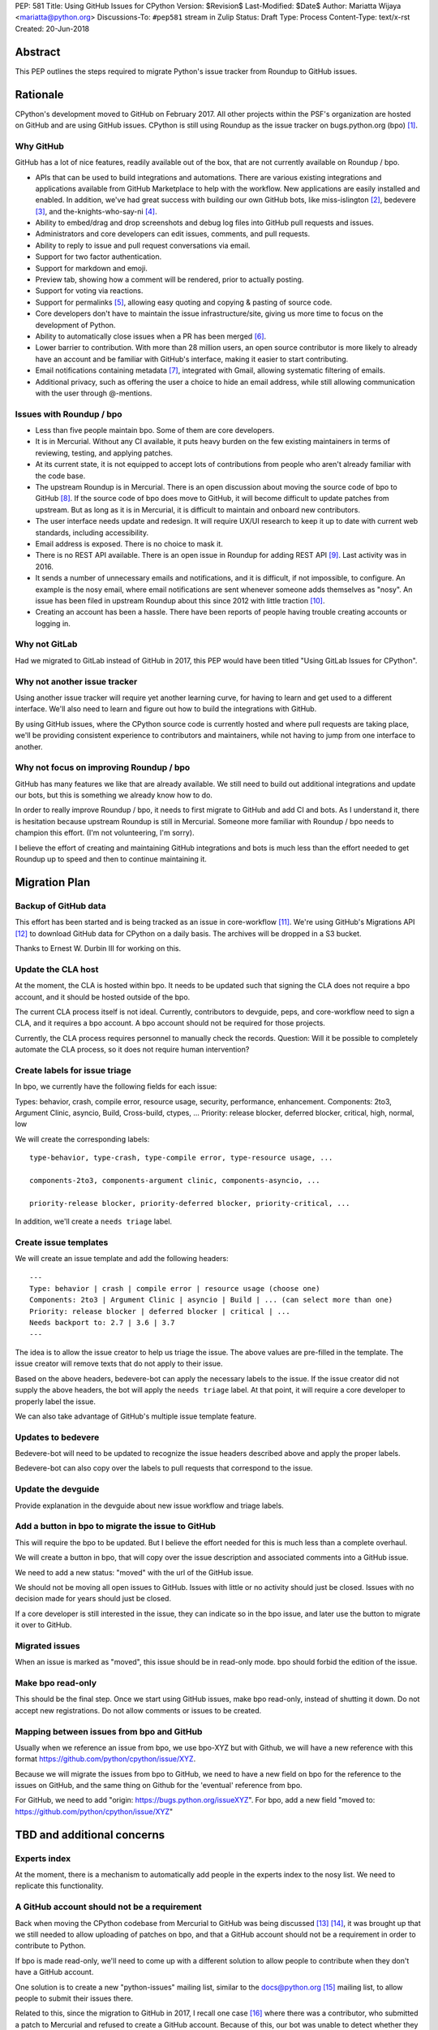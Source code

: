 PEP: 581
Title: Using GitHub Issues for CPython
Version: $Revision$
Last-Modified: $Date$
Author: Mariatta Wijaya <mariatta@python.org>
Discussions-To: ``#pep581`` stream in Zulip
Status: Draft
Type: Process
Content-Type: text/x-rst
Created: 20-Jun-2018


Abstract
========

This PEP outlines the steps required to migrate Python's issue tracker
from Roundup to GitHub issues.


Rationale
=========

CPython's development moved to GitHub on February 2017. All other projects
within the PSF's organization are hosted on GitHub and are using GitHub issues.
CPython is still using Roundup as the issue tracker on bugs.python.org (bpo) [#]_.

Why GitHub
----------

GitHub has a lot of nice features, readily available out of the box, that are
not currently available on Roundup / bpo.

- APIs that can be used to build integrations and automations. There are various
  existing integrations and applications available from GitHub Marketplace to
  help with the workflow. New applications are easily installed and enabled.
  In addition, we've had great success with building our own GitHub bots, like
  miss-islington [#]_, bedevere [#]_, and the-knights-who-say-ni [#]_.

- Ability to embed/drag and drop screenshots and debug log files into GitHub
  pull requests and issues.

- Administrators and core developers can edit issues, comments, and pull requests.

- Ability to reply to issue and pull request conversations via email.

- Support for two factor authentication.

- Support for markdown and emoji.

- Preview tab, showing how a comment will be rendered, prior to
  actually posting.

- Support for voting via reactions.

- Support for permalinks [#]_, allowing easy quoting and copying & pasting of
  source code.

- Core developers don't have to maintain the issue infrastructure/site, giving
  us more time to focus on the development of Python.

- Ability to automatically close issues when a PR has been merged [#]_.

- Lower barrier to contribution. With more than 28 million users, an open
  source contributor is more likely to already have an account and be familiar
  with GitHub's interface, making it easier to start contributing.

- Email notifications containing metadata [#]_, integrated with Gmail, allowing
  systematic filtering of emails.

- Additional privacy, such as offering the user a choice to hide an
  email address, while still allowing communication with the user through @-mentions.

Issues with Roundup / bpo
-------------------------

- Less than five people maintain bpo. Some of them are core developers.

- It is in Mercurial. Without any CI available, it puts heavy burden on the few
  existing maintainers in terms of reviewing, testing, and applying patches.

- At its current state, it is not equipped to accept lots of contributions from
  people who aren't already familiar with the code base.

- The upstream Roundup is in Mercurial. There is an open discussion about
  moving the source code of bpo to GitHub [#]_. If the source code of
  bpo does move to GitHub, it will become difficult to update patches from
  upstream. But as long as it is in Mercurial, it is difficult to maintain
  and onboard new contributors.

- The user interface needs update and redesign. It will require UX/UI research
  to keep it up to date with current web standards, including accessibility.

- Email address is exposed. There is no choice to mask it.

- There is no REST API available. There is an open issue in Roundup for adding
  REST API  [#]_. Last activity was in 2016.

- It sends a number of unnecessary emails and notifications, and it is
  difficult, if not impossible, to configure. An example is the nosy email,
  where email notifications are sent whenever someone adds themselves as "nosy".
  An issue has been filed in upstream Roundup about this since 2012 with
  little traction [#]_.

- Creating an account has been a hassle. There have been reports of people
  having trouble creating accounts or logging in.

Why not GitLab
--------------

Had we migrated to GitLab instead of GitHub in 2017, this PEP would have been
titled "Using GitLab Issues for CPython".

Why not another issue tracker
-----------------------------

Using another issue tracker will require yet another learning curve, for having
to learn and get used to a different interface. We'll also need to learn and
figure out how to build the integrations with GitHub.

By using GitHub issues, where the CPython source code is currently hosted and where
pull requests are taking place, we'll be providing consistent experience to
contributors and maintainers, while not having to jump from one interface to another.

Why not focus on improving Roundup / bpo
----------------------------------------

GitHub has many features we like that are already available. We still need to
build out additional integrations and update our bots, but this is something
we already know how to do.

In order to really improve Roundup / bpo, it needs to first migrate to GitHub
and add CI and bots. As I understand it, there is hesitation because upstream
Roundup is still in Mercurial. Someone more familiar with Roundup / bpo needs
to champion this effort. (I'm not volunteering, I'm sorry).

I believe the effort of creating and maintaining GitHub integrations and bots
is much less than the effort needed to get Roundup up to speed and then to
continue maintaining it.


Migration Plan
==============

Backup of GitHub data
---------------------

This effort has been started and is being tracked as an issue in core-workflow
[#]_. We're using GitHub's Migrations API [#]_ to download GitHub data for
CPython on a daily basis. The archives will be dropped in a S3 bucket.

Thanks to Ernest W. Durbin III for working on this.

Update the CLA host
-------------------

At the moment, the CLA is hosted within bpo. It needs to be updated such that
signing the CLA does not require a bpo account, and it should be hosted outside
of the bpo.

The current CLA process itself is not ideal. Currently, contributors to
devguide, peps, and core-workflow need to sign a CLA, and it requires a bpo
account. A bpo account should not be required for those projects.

Currently, the CLA process requires personnel to manually check the records.
Question: Will it be possible to completely automate the CLA process, so
it does not require human intervention?

Create labels for issue triage
------------------------------

In bpo, we currently have the following fields for each issue:

Types: behavior, crash, compile error, resource usage, security, performance, enhancement.
Components: 2to3, Argument Clinic, asyncio, Build, Cross-build, ctypes, ...
Priority: release blocker, deferred blocker, critical, high, normal, low

We will create the corresponding labels::

   type-behavior, type-crash, type-compile error, type-resource usage, ...

   components-2to3, components-argument clinic, components-asyncio, ...

   priority-release blocker, priority-deferred blocker, priority-critical, ...

In addition, we'll create a ``needs triage`` label.

Create issue templates
----------------------

We will create an issue template and add the following headers::

   ---
   Type: behavior | crash | compile error | resource usage (choose one)
   Components: 2to3 | Argument Clinic | asyncio | Build | ... (can select more than one)
   Priority: release blocker | deferred blocker | critical | ...
   Needs backport to: 2.7 | 3.6 | 3.7
   ---

The idea is to allow the issue creator to help us triage the issue.
The above values are pre-filled in the template. The issue creator will remove
texts that do not apply to their issue.

Based on the above headers, bedevere-bot can apply the necessary labels to the
issue. If the issue creator did not supply the above headers, the bot will apply
the ``needs triage`` label. At that point, it will require a core developer to
properly label the issue.

We can also take advantage of GitHub's multiple issue template feature.

Updates to bedevere
-------------------

Bedevere-bot will need to be updated to recognize the issue headers described
above and apply the proper labels.

Bedevere-bot can also copy over the labels to pull requests that correspond to
the issue.

Update the devguide
-------------------

Provide explanation in the devguide about new issue workflow and triage labels.

Add a button in bpo to migrate the issue to GitHub
--------------------------------------------------

This will require the bpo to be updated. But I believe the effort needed for
this is much less than a complete overhaul.

We will create a button in bpo, that will copy over the issue description
and associated comments into a GitHub issue.

We need to add a new status: "moved" with the url of the GitHub issue.

We should not be moving all open issues to GitHub. Issues with little or no
activity should just be closed. Issues with no decision made for years should
just be closed.

If a core developer is still interested in the issue, they can indicate so in
the bpo issue, and later use the button to migrate it over to GitHub.

Migrated issues
---------------

When an issue is marked as "moved", this issue should be in read-only mode. bpo
should forbid the edition of the issue.

Make bpo read-only
------------------

This should be the final step. Once we start using GitHub issues, make bpo
read-only, instead of shutting it down.
Do not accept new registrations. Do not allow comments or issues to be created.

Mapping between issues from bpo and GitHub
------------------------------------------

Usually when we reference an issue from bpo, we use bpo-XYZ but with Github, we
will have a new reference with this format https://github.com/python/cpython/issue/XYZ.

Because we will migrate the issues from bpo to GitHub, we need to have a new
field on bpo for the reference to the issues on GitHub, and the same thing on
Github for the 'eventual' reference from bpo.

For GitHub, we need to add "origin: https://bugs.python.org/issueXYZ".
For bpo, add a new field "moved to: https://github.com/python/cpython/issue/XYZ"


TBD and additional concerns
===========================

Experts index
-------------

At the moment, there is a mechanism to automatically add people in the experts
index to the nosy list. We need to replicate this functionality.

A GitHub account should not be a requirement
--------------------------------------------

Back when moving the CPython codebase from Mercurial to GitHub was being
discussed [#]_ [#]_, it was brought up that we still needed to allow uploading
of patches on bpo, and that a GitHub account should not be a requirement in
order to contribute to Python.

If bpo is made read-only, we'll need to come up with a different solution to
allow people to contribute when they don't have a GitHub account.

One solution is to create a new "python-issues" mailing list, similar to the
docs@python.org [#]_ mailing list, to allow people to submit their issues
there.

Related to this, since the migration to GitHub in 2017, I recall one case
[#]_ where there was a contributor, who submitted a patch to Mercurial and
refused to create a GitHub account. Because of this, our bot was unable to
detect whether they had signed the CLA. Another person had volunteered to upload
their patch to GitHub. But it was still required that both people sign the CLA.

That particular situation was complicated. It took up five core developers' time
to investigate and manually check the CLA, causing confusion.

Trim off the "Components" list
------------------------------

Is the current "components" list still making sense and relevant?
Can the list be shortened?

Priority list
-------------

Is the current "priority" list useful? Nick Coghlan noted that perhaps only
``release blocker`` and ``deferred blocker`` are useful.

Further questions and discussions
---------------------------------

There is a dedicated `#pep581 <https://python.zulipchat.com/#narrow/stream/130206-pep581>`_
stream in python.zulipchat.com.


Acknowledgements
================

Thanks to Guido van Rossum, Brett Cannon, and Nick Coghlan, who were consulted
in the early stage and research of this PEP. Their feedback, concerns, input,
and ideas have been valuable.


References
==========

.. [#] bugs.python.org
   (https://bugs.python.org/)

.. [#] miss-islington
   (https://github.com/python/miss-islington)

.. [#] bedevere
   (https://github.com/python/bedevere)

.. [#] the-knights-who-say-ni
   (https://github.com/python/the-knights-who-say-ni)

.. [#] Getting permanent links to files
   (https://help.github.com/articles/getting-permanent-links-to-files/)

.. [#] Closing issues using keywords
   (https://help.github.com/articles/closing-issues-using-keywords/)

.. [#] About GitHub email notifications
   (https://help.github.com/articles/about-email-notifications/)

.. [#] Consider whether or not to migrate bugs.python.org source code
   to GitHub repo
   (https://github.com/python/bugs.python.org/issues/2)

.. [#] Roundup issue 2550734: Expose roundup via a RESTful interface
   (http://issues.roundup-tracker.org/issue2550734)

.. [#] Roundup issue 2550742: Do not send email by default when adding
   or removing oneself from the Nosy list
   (http://issues.roundup-tracker.org/issue2550742)

.. [#] Backup GitHub information
   (https://github.com/python/core-workflow/issues/20)

.. [#] GitHub's Migrations API
   (https://developer.github.com/v3/migrations/orgs/)

.. [#] Python-committers email
   (https://mail.python.org/pipermail/python-committers/2015-December/003642.html)

.. [#] Python-committers email
   (https://mail.python.org/pipermail/python-committers/2015-December/003645.html)

.. [#] docs mailing list
   (https://mail.python.org/mailman/listinfo/docs)

.. [#] CPython GitHub pull request 1505
   (https://github.com/python/cpython/pull/1505)


Copyright
=========

This document has been placed in the public domain.



..
   Local Variables:
   mode: indented-text
   indent-tabs-mode: nil
   sentence-end-double-space: t
   fill-column: 70
   coding: utf-8
   End:
